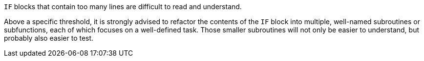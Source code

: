 ``++IF++`` blocks that contain too many lines are difficult to read and understand. 


Above a specific threshold, it is strongly advised to refactor the contents of the ``++IF++`` block into multiple, well-named subroutines or subfunctions, each of which focuses on a well-defined task. Those smaller subroutines will not only be easier to understand, but probably also easier to test.
